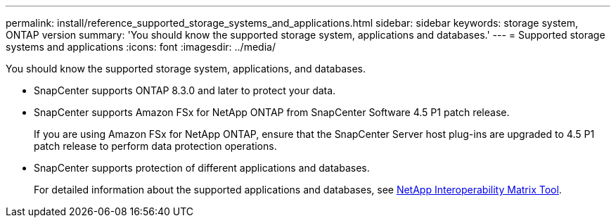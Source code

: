 ---
permalink: install/reference_supported_storage_systems_and_applications.html
sidebar: sidebar
keywords: storage system, ONTAP version
summary: 'You should know the supported storage system, applications and databases.'
---
= Supported storage systems and applications
:icons: font
:imagesdir: ../media/

[.lead]
You should know the supported storage system, applications, and databases.

* SnapCenter supports ONTAP 8.3.0 and later to protect your data.
* SnapCenter supports Amazon FSx for NetApp ONTAP from SnapCenter Software 4.5 P1 patch release.
+
If you are using Amazon FSx for NetApp ONTAP, ensure that the SnapCenter Server host plug-ins are upgraded to 4.5 P1 patch release to perform data protection operations.
* SnapCenter supports protection of different applications and databases.
+
For detailed information about the supported applications and databases, see https://mysupport.netapp.com/matrix/imt.jsp?components=100747;&solution=1257&isHWU&src=IMT[NetApp Interoperability Matrix Tool^].

